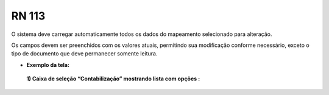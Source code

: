 **RN 113**
==========
O sistema deve carregar automaticamente todos os dados do mapeamento selecionado para alteração. 

Os campos devem ser preenchidos com os valores atuais, permitindo sua modificação conforme necessário, exceto o tipo de documento que deve permanecer somente leitura.

- **Exemplo da tela:**
 **1) Caixa de seleção “Contabilização” mostrando lista com opções :** 
       .. figure:: AdicionarTipoDocumentos2.png

